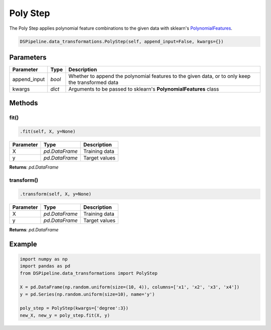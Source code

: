 Poly Step
=========

The Poly Step applies polynomial feature combinations to the given data with sklearn's PolynomialFeatures_.

.. _PolynomialFeatures: https://scikit-learn.org/stable/modules/generated/sklearn.preprocessing.PolynomialFeatures.html


.. code-block:: python

    DSPipeline.data_transformations.PolyStep(self, append_input=False, kwargs={})

Parameters
----------

+---------------+----------+---------------------------------------------------------------------------------------------------+
| **Parameter** | **Type** | **Description**                                                                                   |
+===============+==========+===================================================================================================+
| append_input  | *bool*   | Whether to append the polynomial features to the given data, or to only keep the transformed data |
+---------------+----------+---------------------------------------------------------------------------------------------------+
| kwargs        | *dict*   | Arguments to be passed to sklearn's **PolynomialFeatures** class                                  |
+---------------+----------+---------------------------------------------------------------------------------------------------+


Methods
-------

fit()
``````

.. code-block:: python

    .fit(self, X, y=None)

+---------------+----------------+-----------------+
| **Parameter** | **Type**       | **Description** |
+===============+================+=================+
| X             | *pd.DataFrame* | Training data   |
+---------------+----------------+-----------------+
| y             | *pd.DataFrame* | Target values   |
+---------------+----------------+-----------------+

**Returns**: *pd.DataFrame*

transform()
````````````

.. code-block:: python

    .transform(self, X, y=None)

+----------------+----------------+-----------------+
| **Parameter**  | **Type**       | **Description** |
+================+================+=================+
| X              | *pd.DataFrame* | Training data   |
+----------------+----------------+-----------------+
| y              | *pd.DataFrame* | Target values   |
+----------------+----------------+-----------------+

**Returns**: *pd.DataFrame*


Example
-------

.. code-block:: python

    import numpy as np
    import pandas as pd
    from DSPipeline.data_transformations import PolyStep

    X = pd.DataFrame(np.random.uniform(size=(10, 4)), columns=['x1', 'x2', 'x3', 'x4'])
    y = pd.Series(np.random.uniform(size=10), name='y')

    poly_step = PolyStep(kwargs={'degree':3})
    new_X, new_y = poly_step.fit(X, y)
